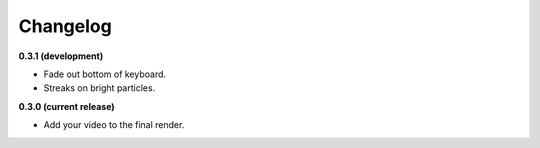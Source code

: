 Changelog
=========

**0.3.1 (development)**

* Fade out bottom of keyboard.
* Streaks on bright particles.

**0.3.0 (current release)**

* Add your video to the final render.
